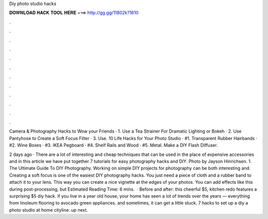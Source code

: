 Diy photo studio hacks



𝐃𝐎𝐖𝐍𝐋𝐎𝐀𝐃 𝐇𝐀𝐂𝐊 𝐓𝐎𝐎𝐋 𝐇𝐄𝐑𝐄 ===> http://gg.gg/11802k?1610



.



.



.



.



.



.



.



.



.



.



.



.

Camera & Photography Hacks to Wow your Friends · 1. Use a Tea Strainer For Dramatic Lighting or Bokeh · 2. Use Pantyhose to Create a Soft Focus Filter · 3. Use. 10 Life Hacks for Your Photo Studio · #1. Transparent Rubber Hairbands · #2. Wine Boxes · #3. IKEA Pegboard · #4. Shelf Rails and Wood · #5. Metal. Make a DIY Flash Diffuser.

2 days ago · There are a lot of interesting and cheap techniques that can be used in the place of expensive accessories and in this article we have put together 7 tutorials for easy photography hacks and DIY. Photo by Jayson Hinrichsen. 1. The Ultimate Guide To DIY Photography. Working on simple DIY projects for photography can be both interesting and. Creating a soft focus is one of the easiest DIY photography hacks. You just need a piece of cloth and a rubber band to attach it to your lens. This way you can create a nice vignette at the edges of your photos. You can add effects like this during post-processing, but Estimated Reading Time: 6 mins.  · Before and after: this cheerful $5, kitchen redo features a surprising $5 diy hack. if you live in a year old house, your home has seen a lot of trends over the years — everything from linoleum flooring to avocado green appliances. and sometimes, it can get a little stuck. 7 hacks to set up a diy a photo studio at home cityline. up next.
